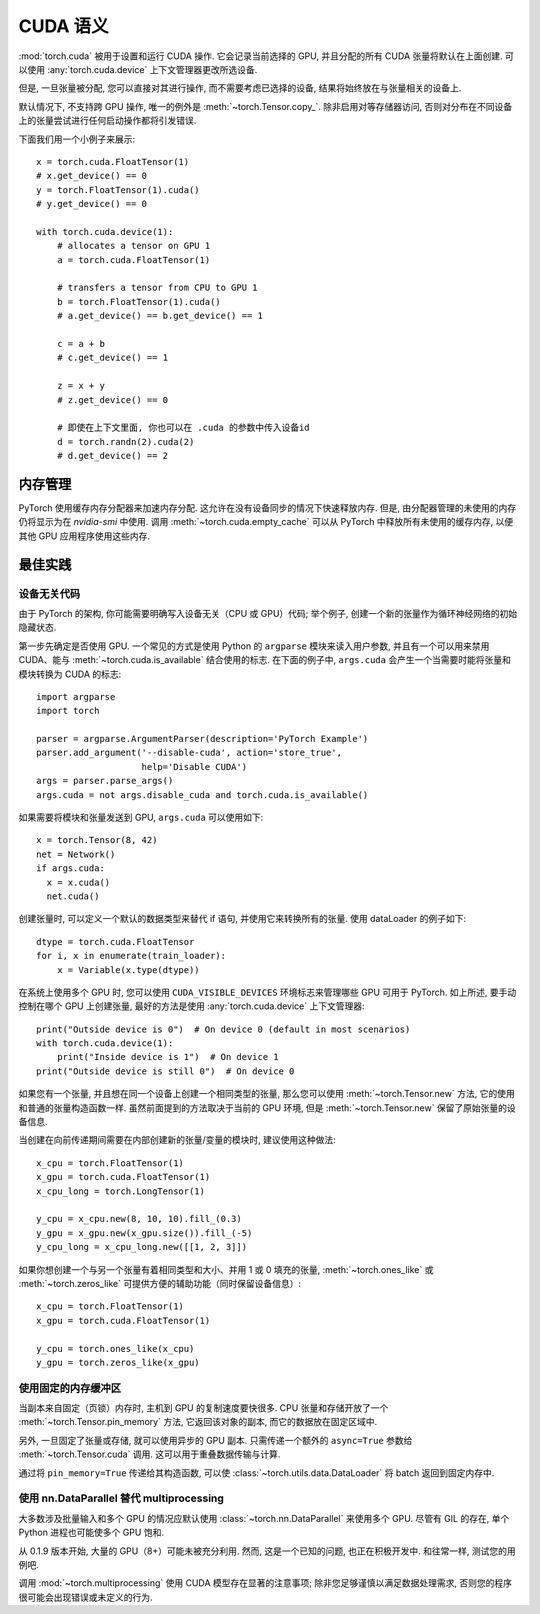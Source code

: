 .. _cuda-semantics:

CUDA 语义
==============

:mod:`torch.cuda` 被用于设置和运行 CUDA 操作. 它会记录当前选择的 GPU, 并且分配的所有 CUDA 张量将默认在上面创建. 可以使用 :any:`torch.cuda.device` 上下文管理器更改所选设备.

但是, 一旦张量被分配, 您可以直接对其进行操作, 而不需要考虑已选择的设备, 结果将始终放在与张量相关的设备上.

默认情况下, 不支持跨 GPU 操作, 唯一的例外是 :meth:`~torch.Tensor.copy_`.
除非启用对等存储器访问, 否则对分布在不同设备上的张量尝试进行任何启动操作都将引发错误.

下面我们用一个小例子来展示::

    x = torch.cuda.FloatTensor(1)
    # x.get_device() == 0
    y = torch.FloatTensor(1).cuda()
    # y.get_device() == 0

    with torch.cuda.device(1):
        # allocates a tensor on GPU 1
        a = torch.cuda.FloatTensor(1)

        # transfers a tensor from CPU to GPU 1
        b = torch.FloatTensor(1).cuda()
        # a.get_device() == b.get_device() == 1

        c = a + b
        # c.get_device() == 1

        z = x + y
        # z.get_device() == 0

        # 即使在上下文里面, 你也可以在 .cuda 的参数中传入设备id
        d = torch.randn(2).cuda(2)
        # d.get_device() == 2

内存管理
-----------------

PyTorch 使用缓存内存分配器来加速内存分配. 这允许在没有设备同步的情况下快速释放内存. 但是, 由分配器管理的未使用的内存仍将显示为在 `nvidia-smi` 中使用.
调用 :meth:`~torch.cuda.empty_cache` 可以从 PyTorch 中释放所有未使用的缓存内存, 以便其他 GPU 应用程序使用这些内存.


最佳实践
--------------

设备无关代码
^^^^^^^^^^^^^^^^^^^^

由于 PyTorch 的架构, 你可能需要明确写入设备无关（CPU 或 GPU）代码; 举个例子, 创建一个新的张量作为循环神经网络的初始隐藏状态.

第一步先确定是否使用 GPU. 一个常见的方式是使用 Python 的 ``argparse`` 模块来读入用户参数, 并且有一个可以用来禁用 CUDA、能与 :meth:`~torch.cuda.is_available` 结合使用的标志.
在下面的例子中, ``args.cuda`` 会产生一个当需要时能将张量和模块转换为 CUDA 的标志::

    import argparse
    import torch

    parser = argparse.ArgumentParser(description='PyTorch Example')
    parser.add_argument('--disable-cuda', action='store_true',
                        help='Disable CUDA')
    args = parser.parse_args()
    args.cuda = not args.disable_cuda and torch.cuda.is_available()

如果需要将模块和张量发送到 GPU, ``args.cuda`` 可以使用如下::

    x = torch.Tensor(8, 42)
    net = Network()
    if args.cuda:
      x = x.cuda()
      net.cuda()

创建张量时, 可以定义一个默认的数据类型来替代 if 语句, 并使用它来转换所有的张量. 使用 dataLoader 的例子如下::

    dtype = torch.cuda.FloatTensor
    for i, x in enumerate(train_loader):
        x = Variable(x.type(dtype))

在系统上使用多个 GPU 时, 您可以使用 ``CUDA_VISIBLE_DEVICES`` 环境标志来管理哪些 GPU 可用于 PyTorch.
如上所述, 要手动控制在哪个 GPU 上创建张量, 最好的方法是使用 :any:`torch.cuda.device` 上下文管理器::

    print("Outside device is 0")  # On device 0 (default in most scenarios)
    with torch.cuda.device(1):
        print("Inside device is 1")  # On device 1
    print("Outside device is still 0")  # On device 0

如果您有一个张量, 并且想在同一个设备上创建一个相同类型的张量, 那么您可以使用 :meth:`~torch.Tensor.new` 方法, 它的使用和普通的张量构造函数一样.
虽然前面提到的方法取决于当前的 GPU 环境, 但是 :meth:`~torch.Tensor.new` 保留了原始张量的设备信息.

当创建在向前传递期间需要在内部创建新的张量/变量的模块时, 建议使用这种做法::

    x_cpu = torch.FloatTensor(1)
    x_gpu = torch.cuda.FloatTensor(1)
    x_cpu_long = torch.LongTensor(1)

    y_cpu = x_cpu.new(8, 10, 10).fill_(0.3)
    y_gpu = x_gpu.new(x_gpu.size()).fill_(-5)
    y_cpu_long = x_cpu_long.new([[1, 2, 3]])

如果你想创建一个与另一个张量有着相同类型和大小、并用 1 或 0 填充的张量, :meth:`~torch.ones_like` 或 :meth:`~torch.zeros_like` 可提供方便的辅助功能（同时保留设备信息）::

    x_cpu = torch.FloatTensor(1)
    x_gpu = torch.cuda.FloatTensor(1)

    y_cpu = torch.ones_like(x_cpu)
    y_gpu = torch.zeros_like(x_gpu)


使用固定的内存缓冲区
^^^^^^^^^^^^^^^^^^^^

.. warning:
    这是一个高级提示. 如果您将要在低 RAM 上运行, 过度使用固定内存可能会导致严重的问题, 并且您应该意识到固定是一个代价很高的操作.

当副本来自固定（页锁）内存时, 主机到 GPU 的复制速度要快很多. CPU 张量和存储开放了一个 :meth:`~torch.Tensor.pin_memory` 方法, 它返回该对象的副本, 而它的数据放在固定区域中.

另外, 一旦固定了张量或存储, 就可以使用异步的 GPU 副本. 只需传递一个额外的 ``async=True`` 参数给 :meth:`~torch.Tensor.cuda` 调用. 这可以用于重叠数据传输与计算.

通过将 ``pin_memory=True`` 传递给其构造函数, 可以使 :class:`~torch.utils.data.DataLoader` 将 batch 返回到固定内存中. 

.. _cuda-nn-dataparallel-instead:

使用 nn.DataParallel 替代 multiprocessing
^^^^^^^^^^^^^^^^^^^^^^^^^^^^^^^^^^^^^^^^^^^

大多数涉及批量输入和多个 GPU 的情况应默认使用 :class:`~torch.nn.DataParallel` 来使用多个 GPU. 尽管有 GIL 的存在, 单个 Python 进程也可能使多个 GPU 饱和.

从 0.1.9 版本开始, 大量的 GPU（8+）可能未被充分利用. 然而, 这是一个已知的问题, 也正在积极开发中. 和往常一样, 测试您的用例吧.

调用 :mod:`~torch.multiprocessing` 使用 CUDA 模型存在显著的注意事项; 除非您足够谨慎以满足数据处理需求, 否则您的程序很可能会出现错误或未定义的行为.
